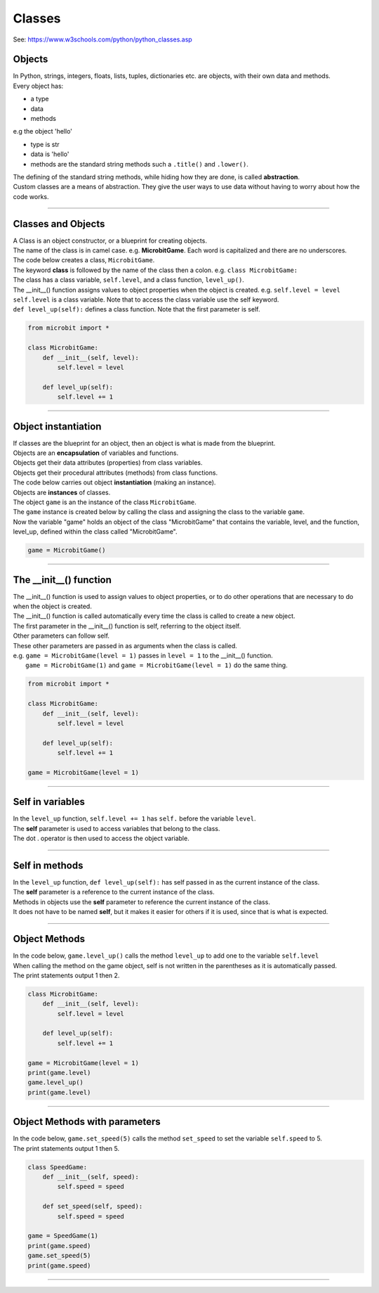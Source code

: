 ====================================================
Classes
====================================================

| See: https://www.w3schools.com/python/python_classes.asp

Objects
----------------------

| In Python, strings, integers, floats, lists, tuples, dictionaries etc. are objects, with their own data and methods.
| Every object has:
* a type
* data
* methods

| e.g  the object 'hello'
* type is str
* data is 'hello'
* methods are the standard string methods such a ``.title()`` and ``.lower()``.

| The defining of the standard string methods, while hiding how they are done, is called **abstraction**.
| Custom classes are a means of abstraction. They give the user ways to use data without having to worry about how the code works.

----

Classes and Objects
----------------------

| A Class is an object constructor, or a blueprint for creating objects.
| The name of the class is in camel case. e.g. **MicrobitGame**. Each word is capitalized and there are no underscores. 

| The code below creates a class, ``MicrobitGame``.
| The keyword **class** is followed by the name of the class then a colon. e.g. ``class MicrobitGame:``

| The class has a class variable, ``self.level``, and a class function, ``level_up()``.
| The __init__() function assigns values to object properties when the object is created. e.g. ``self.level = level``
| ``self.level`` is a class variable. Note that to access the class variable use the self keyword.
| ``def level_up(self):`` defines a class function. Note that the first parameter is self.

.. code-block:: python

    from microbit import *

    class MicrobitGame:
        def __init__(self, level):
            self.level = level

        def level_up(self):
            self.level += 1

----

Object instantiation
----------------------

| If classes are the blueprint for an object, then an object is what is made from the blueprint.

| Objects are an **encapsulation** of variables and functions. 
| Objects get their data attributes (properties) from class variables.
| Objects get their procedural attributes (methods) from class functions.

| The code below carries out object **instantiation** (making an instance).
| Objects are **instances** of classes.
| The object ``game`` is an the instance of the class ``MicrobitGame``. 
| The ``game`` instance is created below by calling the class and assigning the class to the variable ``game``.
| Now the variable "game" holds an object of the class "MicrobitGame" that contains the variable, level,  and the function, level_up,  defined within the class called "MicrobitGame".

.. code-block:: python

    game = MicrobitGame()

----

The __init__() function
--------------------------

| The __init__() function is used to assign values to object properties, or to do other operations that are necessary to do when the object is created.
| The __init__() function is called automatically every time the class is called to create a new object.
| The first parameter in the __init__() function is self, referring to the object itself.
| Other parameters can follow self.
| These other parameters are passed in as arguments when the class is called.
| e.g. ``game = MicrobitGame(level = 1)`` passes in ``level = 1`` to the __init__() function.
|  ``game = MicrobitGame(1)`` and ``game = MicrobitGame(level = 1)`` do the same thing.

.. code-block:: python

    from microbit import *

    class MicrobitGame:
        def __init__(self, level):
            self.level = level

        def level_up(self):
            self.level += 1

    game = MicrobitGame(level = 1)

----

Self in variables
----------------------

| In the ``level_up`` function, ``self.level += 1`` has ``self.`` before the variable ``level``.
| The **self** parameter is used to access variables that belong to the class.
| The dot . operator is then used to access the object variable.

----

Self in methods
----------------------

| In the ``level_up`` function, ``def level_up(self):`` has self passed in as the current instance of the class.
| The **self** parameter is a reference to the current instance of the class.
| Methods in objects use the **self** parameter to reference the current instance of the class.

| It does not have to be named **self**, but it makes it easier for others if it is used, since that is what is expected.

----

Object Methods
----------------------

| In the code below, ``game.level_up()`` calls the method ``level_up`` to add one to the variable ``self.level`` 
| When calling the method on the game object, self is not written in the parentheses as it is automatically passed.
| The print statements output 1 then 2.

.. code-block:: python

    class MicrobitGame:
        def __init__(self, level):
            self.level = level

        def level_up(self):
            self.level += 1

    game = MicrobitGame(level = 1)
    print(game.level)
    game.level_up()
    print(game.level)

----

Object Methods with parameters
---------------------------------

| In the code below, ``game.set_speed(5)`` calls the method ``set_speed`` to set the variable ``self.speed`` to 5.
| The print statements output 1 then 5.

.. code-block:: python

    class SpeedGame:
        def __init__(self, speed):
            self.speed = speed

        def set_speed(self, speed):
            self.speed = speed

    game = SpeedGame(1)
    print(game.speed)
    game.set_speed(5)
    print(game.speed)

----



